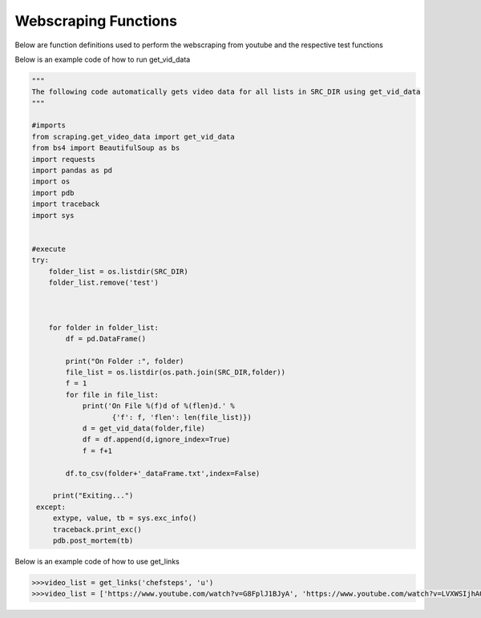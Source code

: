 Webscraping Functions
=====================


Below are function definitions used to perform the webscraping from youtube and the respective test functions   



.. py:function:: get_vid_data(folder,file):

   
   For each video in a list in a file, scrape the video name, description, number of likes, number of dislikes, date posted, and number of view.

   
   :param str folder: folder where files are stored with video link information, i.e - 'cooking'
   :param str file: file name of file holding the video links
   :return: data frame of scraped data for all videos
   :rtype: df : pandas DataFrame
   :raises TypeError: if folder or file is not a basestring




Below is an example code of how to run get_vid_data
   

.. code-block:: python
   
   """
   The following code automatically gets video data for all lists in SRC_DIR using get_vid_data
   """
	
   #imports
   from scraping.get_video_data import get_vid_data
   from bs4 import BeautifulSoup as bs
   import requests
   import pandas as pd
   import os
   import pdb
   import traceback
   import sys   


   #execute
   try:
       folder_list = os.listdir(SRC_DIR)
       folder_list.remove('test')
    
    
    
       for folder in folder_list:
           df = pd.DataFrame()
        
           print("On Folder :", folder)
           file_list = os.listdir(os.path.join(SRC_DIR,folder))
           f = 1
           for file in file_list:
               print('On File %(f)d of %(flen)d.' %
                      {'f': f, 'flen': len(file_list)})
               d = get_vid_data(folder,file)
               df = df.append(d,ignore_index=True)
               f = f+1
            
           df.to_csv(folder+'_dataFrame.txt',index=False)
    
        print("Exiting...")
    except:
        extype, value, tb = sys.exc_info()
        traceback.print_exc()
        pdb.post_mortem(tb) 



.. py:function:: get_links(user, t):

   Gets all the video links for a specific user

   :param str user: creator's username i.e. - 'bgfilms'
   :param char t: type of content creator i.e. 'u' - user, 'p' - playlist, 'c' - channel
   :return: list of links to videos
   :rtype: videolist : list   
   :raises TypeError: if user or t is not a basestring 
   :raises TypeError: if length of t is not equal to 1
   :raises assertionError: if t is not equal to 'u', 'p', 'c'

Below is an example code of how to use get_links
  
.. code-block:: python

   >>>video_list = get_links('chefsteps', 'u')
   >>>video_list = ['https://www.youtube.com/watch?v=G8FplJ1BJyA', 'https://www.youtube.com/watch?v=LVXWSIjhAOc', 'https://www.youtube.com/watch?v=iNSc2sixyWQ', 'https://www.youtube.com/watch?v=RFA_RptDR4w', 'https://www.youtube.com/watch?v=giA5iA_6qGM', 'https://www.youtube.com/watch?v=NDm7Fo71kow', 'https://www.youtube.com/watch?v=Phtn7C62G0E', 'https://www.youtube.com/watch?v=xkoU3fzXnFg', 'https://www.youtube.com/watch?v=tUCtMYmKjfY', 'https://www.youtube.com/watch?v=KfQqEV6erqM', 'https://www.youtube.com/watch?v=7BMb4FMtvec', 'https://www.youtube.com/watch?v=mCkeZb6tN-c', 'https://www.youtube.com/watch?v=qkwPd8cyXSI', 'https://www.youtube.com/watch?v=jonmvu9yicE', 'https://www.youtube.com/watch?v=NWBdRRW4oCE', 'https://www.youtube.com/watch?v=KPoxKFmNs5E', 'https://www.youtube.com/watch?v=smyFpZQz-50', 'https://www.youtube.com/watch?v=nRHaZoI-Bhc', 'https://www.youtube.com/watch?v=VB_fsszLDvY', 'https://www.youtube.com/watch?v=nk6tzT-m8gQ', 'https://www.youtube.com/watch?v=Tf_eSMpNgh8', 'https://www.youtube.com/watch?v=21xmT4Jc3yM', 'https://www.youtube.com/watch?v=OLMWqoQP2pI', 'https://www.youtube.com/watch?v=4qKASRi7iJs', 'https://www.youtube.com/watch?v=owgPVAHdRpg', 'https://www.youtube.com/watch?v=liRwZsw3cq4', 'https://www.youtube.com/watch?v=eBF5DwJPH00', 'https://www.youtube.com/watch?v=-XGyf5bpOdg', 'https://www.youtube.com/watch?v=P1Ncswxv4QU']




   
.. py:function:: test_get_video_data():
   
   Pytest test for get_vid_data function

   :raises assertionError: if d.columns do not all contain 'title','date','likes','dislikes','views','description'
   :raises assertionError: if d.title is not equal to 'Group 48 Video Presentation'
   :raises assertionError: if d.date is not equal to 'Mar 19,2020'
   :raises assertionError: if d.description is not equal to 'Group 48 video presentation for UCSD ECE271B Winter2020.'

.. py:function:: test_get_video_links():

   Pytest test for get_links function

   :raises assertionError: if links does not equal 'https://www.youtube.com/watch?v=2tDmuNu_1FQ'

